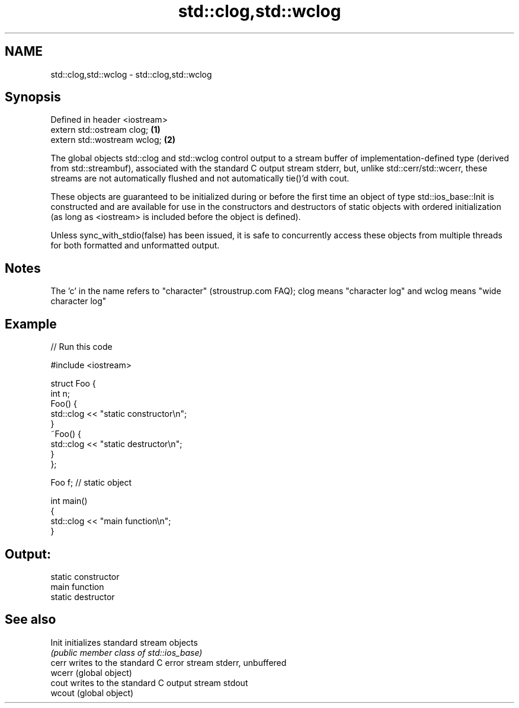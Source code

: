 .TH std::clog,std::wclog 3 "2020.03.24" "http://cppreference.com" "C++ Standard Libary"
.SH NAME
std::clog,std::wclog \- std::clog,std::wclog

.SH Synopsis
   Defined in header <iostream>
   extern std::ostream clog;    \fB(1)\fP
   extern std::wostream wclog;  \fB(2)\fP

   The global objects std::clog and std::wclog control output to a stream buffer of implementation-defined type (derived from std::streambuf), associated with the standard C output stream stderr, but, unlike std::cerr/std::wcerr, these streams are not automatically flushed and not automatically tie()'d with cout.

   These objects are guaranteed to be initialized during or before the first time an object of type std::ios_base::Init is constructed and are available for use in the constructors and destructors of static objects with ordered initialization (as long as <iostream> is included before the object is defined).

   Unless sync_with_stdio(false) has been issued, it is safe to concurrently access these objects from multiple threads for both formatted and unformatted output.

.SH Notes

   The 'c' in the name refers to "character" (stroustrup.com FAQ); clog means "character log" and wclog means "wide character log"

.SH Example

   
// Run this code

 #include <iostream>

 struct Foo {
     int n;
     Foo() {
        std::clog << "static constructor\\n";
     }
     ~Foo() {
        std::clog << "static destructor\\n";
     }
 };

 Foo f; // static object

 int main()
 {
     std::clog << "main function\\n";
 }

.SH Output:

 static constructor
 main function
 static destructor

.SH See also

   Init  initializes standard stream objects
         \fI(public member class of std::ios_base)\fP
   cerr  writes to the standard C error stream stderr, unbuffered
   wcerr (global object)
   cout  writes to the standard C output stream stdout
   wcout (global object)
